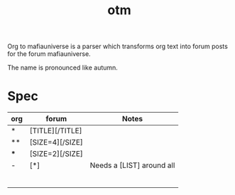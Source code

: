 #+title: otm

Org to mafiauniverse is a parser which transforms org text into forum posts for the forum mafiauniverse.

The name is pronounced like autumn.

* Spec

| org | forum           | Notes                     |
|-----+-----------------+---------------------------|
| *   | [TITLE][/TITLE] |                           |
| **  | [SIZE=4][/SIZE] |                           |
| *** | [SIZE=2][/SIZE] |                           |
| -   | [*]             | Needs a [LIST] around all |
|     |                 |                           |
|     |                 |                           |
|     |                 |                           |
|     |                 |                           |
|     |                 |                           |
|     |                 |                           |
